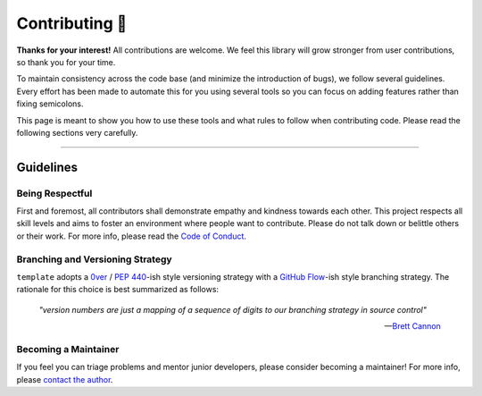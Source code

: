 ###############
Contributing 🎉
###############

**Thanks for your interest!** All contributions are welcome. We feel this library will grow stronger from user contributions, so thank you for your time.

To maintain consistency across the code base (and minimize the introduction of bugs), we follow several guidelines. Every effort has been made to automate this for you using several tools so you can focus on adding features rather than fixing semicolons.

This page is meant to show you how to use these tools and what rules to follow when contributing code. Please read the following sections very carefully.

-----

Guidelines
==========

Being Respectful
----------------

First and foremost, all contributors shall demonstrate empathy and kindness towards each other. This project respects all skill levels and aims to foster an environment where people want to contribute. Please do not talk down or belittle others or their work. For more info, please read the `Code of Conduct`_.

Branching and Versioning Strategy
---------------------------------

``template`` adopts a `0ver`_ / `PEP 440`_-ish style versioning strategy with a `GitHub Flow`_-ish style branching strategy. The rationale for this choice is best summarized as follows:

    *"version numbers are just a mapping of a sequence of digits to our branching strategy in source control"*

    -- `Brett Cannon`_

Becoming a Maintainer
---------------------

If you feel you can triage problems and mentor junior developers, please consider becoming a maintainer! For more info, please `contact the author`_.

.. _`Code of Conduct`:
   code_of_conduct.rst
.. _`0ver`:
   https://0ver.org/
.. _`PEP 440`:
   https://peps.python.org/pep-0440/#public-version-identifiers
.. _`GitHub Flow`:
   https://docs.github.com/en/get-started/quickstart/github-flow
.. _`Brett Cannon`:
   https://snarky.ca/why-i-dont-like-semver/
.. _`contact the author`:
   mailto:adam.grant.hendry@gmail.com
